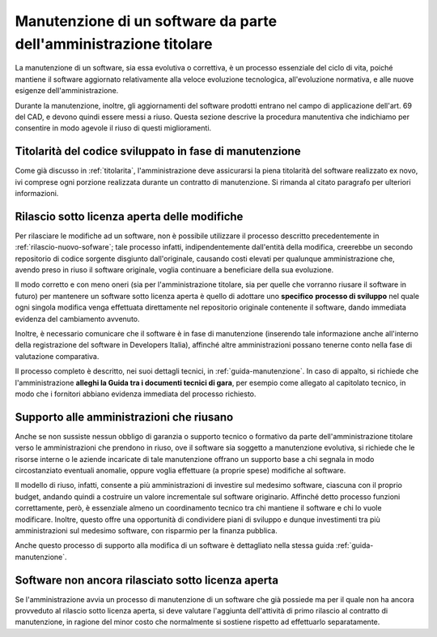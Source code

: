 .. _manutenzione-software:

Manutenzione di un software da parte dell'amministrazione titolare
------------------------------------------------------------------

La manutenzione di un software, sia essa evolutiva o correttiva, è un
processo essenziale del ciclo di vita, poiché mantiene il software
aggiornato relativamente alla veloce evoluzione tecnologica,
all'evoluzione normativa, e alle nuove esigenze dell'amministrazione.

Durante la manutenzione, inoltre, gli aggiornamenti del software
prodotti entrano nel campo di applicazione dell'art. 69 del CAD, e
devono quindi essere messi a riuso. Questa sezione descrive la procedura
manutentiva che indichiamo per consentire in modo agevole il riuso di
questi miglioramenti.

Titolarità del codice sviluppato in fase di manutenzione
~~~~~~~~~~~~~~~~~~~~~~~~~~~~~~~~~~~~~~~~~~~~~~~~~~~~~~~~

Come già discusso in :ref:`titolarita`,
l'amministrazione deve assicurarsi la piena titolarità
del software realizzato ex novo, ivi comprese ogni porzione realizzata
durante un contratto di manutenzione. Si rimanda al citato paragrafo per ulteriori
informazioni.

Rilascio sotto licenza aperta delle modifiche
~~~~~~~~~~~~~~~~~~~~~~~~~~~~~~~~~~~~~~~~~~~~~

Per rilasciare le modifiche ad un software, non è possibile utilizzare
il processo descritto precedentemente in :ref:`rilascio-nuovo-sofware`; tale
processo infatti, indipendentemente dall'entità della modifica,
creerebbe un secondo repositorio di codice sorgente disgiunto
dall'originale, causando costi elevati per qualunque amministrazione
che, avendo preso in riuso il software originale, voglia continuare a
beneficiare della sua evoluzione.

Il modo corretto e con meno oneri (sia per l'amministrazione titolare,
sia per quelle che vorranno riusare il software in futuro) per mantenere
un software sotto licenza aperta è quello di adottare uno **specifico**
**processo di sviluppo** nel quale ogni singola modifica venga
effettuata direttamente nel repositorio originale contenente il
software, dando immediata evidenza del cambiamento avvenuto.

Inoltre, è necessario comunicare che il software è in fase di
manutenzione (inserendo tale informazione anche all'interno della
registrazione del software in Developers Italia), affinché altre
amministrazioni possano tenerne conto nella fase di valutazione
comparativa.

Il processo completo è descritto, nei suoi dettagli tecnici, in
:ref:`guida-manutenzione`. In caso di appalto, si richiede che
l'amministrazione **alleghi la Guida tra i documenti tecnici di gara**,
per esempio come allegato al capitolato tecnico, in modo che i fornitori
abbiano evidenza immediata del processo richiesto.

.. _supporto-amministrazioni-che-riusano:

Supporto alle amministrazioni che riusano
~~~~~~~~~~~~~~~~~~~~~~~~~~~~~~~~~~~~~~~~~

Anche se non sussiste nessun obbligo di garanzia o supporto tecnico o
formativo da parte dell'amministrazione titolare verso le
amministrazioni che prendono in riuso, ove il software sia soggetto a
manutenzione evolutiva, si richiede che le risorse interne o le aziende
incaricate di tale manutenzione offrano un supporto base a chi segnala
in modo circostanziato eventuali anomalie, oppure voglia effettuare (a
proprie spese) modifiche al software.

Il modello di riuso, infatti, consente a più amministrazioni di
investire sul medesimo software, ciascuna con il proprio budget, andando
quindi a costruire un valore incrementale sul software originario.
Affinché detto processo funzioni correttamente, però, è essenziale
almeno un coordinamento tecnico tra chi mantiene il software e chi lo
vuole modificare. Inoltre, questo offre una opportunità di condividere
piani di sviluppo e dunque investimenti tra più amministrazioni sul
medesimo software, con risparmio per la finanza pubblica.

Anche questo processo di supporto alla modifica di un software è
dettagliato nella stessa guida :ref:`guida-manutenzione`.

Software non ancora rilasciato sotto licenza aperta
~~~~~~~~~~~~~~~~~~~~~~~~~~~~~~~~~~~~~~~~~~~~~~~~~~~

Se l'amministrazione avvia un processo di manutenzione di un software
che già possiede ma per il quale non ha ancora provveduto al rilascio
sotto licenza aperta, si deve valutare l'aggiunta dell'attività di primo
rilascio al contratto di manutenzione, in ragione del minor costo che
normalmente si sostiene rispetto ad effettuarlo separatamente.
